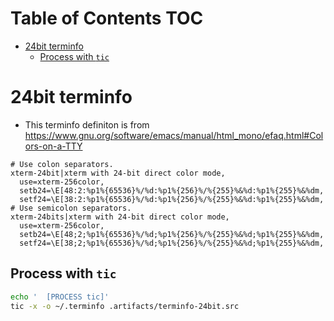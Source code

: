 #+PROPERTY: header-args :mkdirp yes

* Table of Contents                                                     :TOC:
 - [[#24bit-terminfo][24bit terminfo]]
   - [[#process-with-tic][Process with =tic=]]

* 24bit terminfo

  - This terminfo definiton is from
    https://www.gnu.org/software/emacs/manual/html_mono/efaq.html#Colors-on-a-TTY

  #+begin_src text :tangle .artifacts/terminfo-24bit.src
    # Use colon separators.
    xterm-24bit|xterm with 24-bit direct color mode,
      use=xterm-256color,
      setb24=\E[48:2:%p1%{65536}%/%d:%p1%{256}%/%{255}%&%d:%p1%{255}%&%dm,
      setf24=\E[38:2:%p1%{65536}%/%d:%p1%{256}%/%{255}%&%d:%p1%{255}%&%dm,
    # Use semicolon separators.
    xterm-24bits|xterm with 24-bit direct color mode,
      use=xterm-256color,
      setb24=\E[48;2;%p1%{65536}%/%d;%p1%{256}%/%{255}%&%d;%p1%{255}%&%dm,
      setf24=\E[38;2;%p1%{65536}%/%d;%p1%{256}%/%{255}%&%d;%p1%{255}%&%dm,
  #+end_src

** Process with =tic=

   #+begin_src sh :noweb tangle :eval yes :exports code :results silent output
     echo '  [PROCESS tic]'
     tic -x -o ~/.terminfo .artifacts/terminfo-24bit.src
   #+end_src
